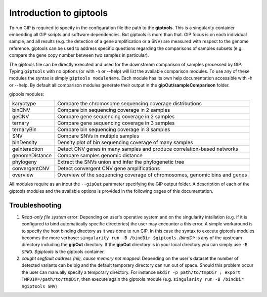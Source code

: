 ########################
Introduction to giptools
########################

To run GIP is required to specify in the configuration file the path to the **giptools**. This is a singularity container embedding all GIP scripts and software dependencies. But giptools is more than that. GIP focus is on each individual sample, and all results (e.g. the detection of a gene amplification or a SNV) are measured with respect to the genome reference. giptools can be used to address specific questions regarding the comparisons of samples subsets (e.g. compare the gene copy number between two samples in particular). 

The giptools file can be directly executed and used for the downstream comparison of samples processed by GIP. 
Typing ``giptools`` with no options (or with -h or --help) will list the available comparison modules.
To use any of these modules the syntax is simply ``giptools moduleName``. Each module has its own help documentation accessible with -h or --help. By default all comparison modules generate their output in the **gipOut/sampleComparison** folder.   

gipools modules:

+----------------+--------------------------------------------------------------------------+
| karyotype      |Compare the chromosome sequencing coverage distributions                  |
+----------------+--------------------------------------------------------------------------+
| binCNV         |Compare bin sequencing coverage in 2 samples                              |
+----------------+--------------------------------------------------------------------------+
| geCNV          |Compare gene sequencing coverage in 2 samples                             |
+----------------+--------------------------------------------------------------------------+
| ternary        |Compare gene sequencing coverage in 3 samples                             |
+----------------+--------------------------------------------------------------------------+
| ternaryBin     |Compare bin sequencing coverage in 3 samples                              |
+----------------+--------------------------------------------------------------------------+
| SNV            |Compare SNVs in multiple samples                                          |
+----------------+--------------------------------------------------------------------------+
| binDensity     |Density plot of bin sequencing coverage of many samples                   |
+----------------+--------------------------------------------------------------------------+
| geInteraction  |Detect CNV genes in many samples and produce correlation-based networks   |
+----------------+--------------------------------------------------------------------------+
| genomeDistance |Compare samples genomic distance                                          |
+----------------+--------------------------------------------------------------------------+
| phylogeny      |Extract the SNVs union and infer the phylogenetic tree                    |
+----------------+--------------------------------------------------------------------------+
| convergentCNV  |Detect convergent CNV gene amplifications                                 |
+----------------+--------------------------------------------------------------------------+
| overview       |Overview of the sequencing coverage of chromosomes, genomic bins and genes|
+----------------+--------------------------------------------------------------------------+


All modules require as an input the ``--gipOut`` parameter specifying the GIP output folder.
A description of each of the giptools modules and the available options is provided in the following pages of this documentation.


Troubleshooting
--------------- 

1. *Read-only file system* error: Depending on user's operative system and on the singularity intallation (e.g. if it is configured to bind automatically specific directories) the user may encounter a this error. A simple workaround is to specify the host binding directory as it was done to run GIP. In this case the syntax to execute giptools modules becomes the more verbose: ``singularity run -B /bindDir $giptools``. */bindDir* is any of the upstream directory including the **gipOut** directory. If the **gipOut** directory is in your local directory you can simply use ``-B $PWD``. *$giptools* is the giptools container.

2.  *caught segfault address (nil), cause memory not mapped*: Depending on the user's dataset the number of detected variants can be big and the default temporary directory can run out of space. Should this problem occur the user can manually specify a temporary directory. For instance  ``mkdir -p path/to/tmpDir ; export TMPDIR=/path/to/tmpDir``, then execute again the giptools module (e.g. ``singularity run -B /bindDir $giptools SNV``)
 




